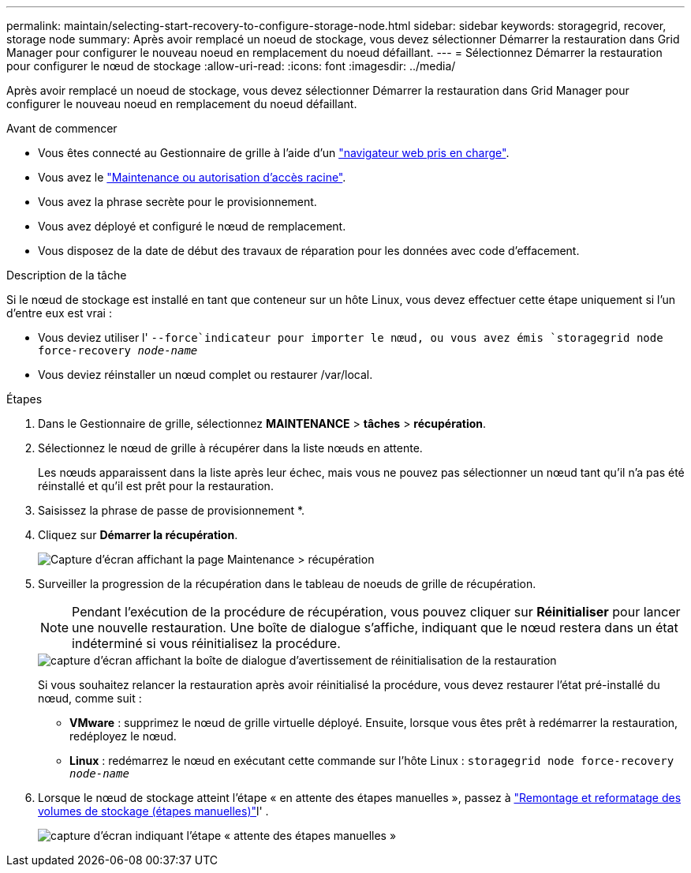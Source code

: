 ---
permalink: maintain/selecting-start-recovery-to-configure-storage-node.html 
sidebar: sidebar 
keywords: storagegrid, recover, storage node 
summary: Après avoir remplacé un noeud de stockage, vous devez sélectionner Démarrer la restauration dans Grid Manager pour configurer le nouveau noeud en remplacement du noeud défaillant. 
---
= Sélectionnez Démarrer la restauration pour configurer le nœud de stockage
:allow-uri-read: 
:icons: font
:imagesdir: ../media/


[role="lead"]
Après avoir remplacé un noeud de stockage, vous devez sélectionner Démarrer la restauration dans Grid Manager pour configurer le nouveau noeud en remplacement du noeud défaillant.

.Avant de commencer
* Vous êtes connecté au Gestionnaire de grille à l'aide d'un link:../admin/web-browser-requirements.html["navigateur web pris en charge"].
* Vous avez le link:../admin/admin-group-permissions.html["Maintenance ou autorisation d'accès racine"].
* Vous avez la phrase secrète pour le provisionnement.
* Vous avez déployé et configuré le nœud de remplacement.
* Vous disposez de la date de début des travaux de réparation pour les données avec code d'effacement.


.Description de la tâche
Si le nœud de stockage est installé en tant que conteneur sur un hôte Linux, vous devez effectuer cette étape uniquement si l'un d'entre eux est vrai :

* Vous deviez utiliser l' `--force`indicateur pour importer le nœud, ou vous avez émis `storagegrid node force-recovery _node-name_`
* Vous deviez réinstaller un nœud complet ou restaurer /var/local.


.Étapes
. Dans le Gestionnaire de grille, sélectionnez *MAINTENANCE* > *tâches* > *récupération*.
. Sélectionnez le nœud de grille à récupérer dans la liste nœuds en attente.
+
Les nœuds apparaissent dans la liste après leur échec, mais vous ne pouvez pas sélectionner un nœud tant qu'il n'a pas été réinstallé et qu'il est prêt pour la restauration.

. Saisissez la phrase de passe de provisionnement *.
. Cliquez sur *Démarrer la récupération*.
+
image::../media/4b_select_recovery_node.png[Capture d'écran affichant la page Maintenance > récupération]

. Surveiller la progression de la récupération dans le tableau de noeuds de grille de récupération.
+

NOTE: Pendant l'exécution de la procédure de récupération, vous pouvez cliquer sur *Réinitialiser* pour lancer une nouvelle restauration. Une boîte de dialogue s'affiche, indiquant que le nœud restera dans un état indéterminé si vous réinitialisez la procédure.

+
image::../media/recovery_reset_warning.gif[capture d'écran affichant la boîte de dialogue d'avertissement de réinitialisation de la restauration]

+
Si vous souhaitez relancer la restauration après avoir réinitialisé la procédure, vous devez restaurer l'état pré-installé du nœud, comme suit :

+
** *VMware* : supprimez le nœud de grille virtuelle déployé. Ensuite, lorsque vous êtes prêt à redémarrer la restauration, redéployez le nœud.
** *Linux* : redémarrez le nœud en exécutant cette commande sur l'hôte Linux : `storagegrid node force-recovery _node-name_`


. Lorsque le nœud de stockage atteint l'étape « en attente des étapes manuelles », passez à link:remounting-and-reformatting-storage-volumes-manual-steps.html["Remontage et reformatage des volumes de stockage (étapes manuelles)"]l' .
+
image::../media/recovery_reset_button.gif[capture d'écran indiquant l'étape « attente des étapes manuelles »]


